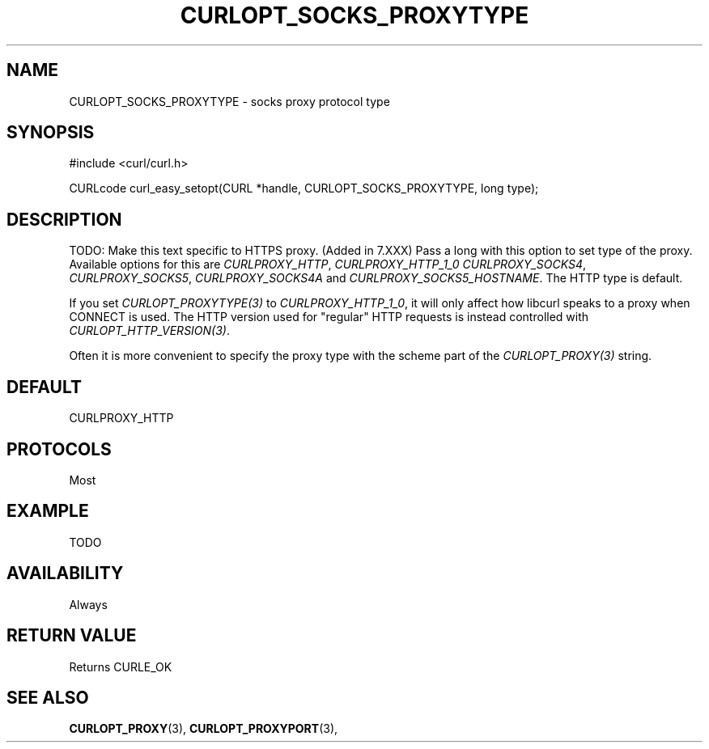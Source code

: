 .\" **************************************************************************
.\" *                                  _   _ ____  _
.\" *  Project                     ___| | | |  _ \| |
.\" *                             / __| | | | |_) | |
.\" *                            | (__| |_| |  _ <| |___
.\" *                             \___|\___/|_| \_\_____|
.\" *
.\" * Copyright (C) 1998 - 2016, Daniel Stenberg, <daniel@haxx.se>, et al.
.\" *
.\" * This software is licensed as described in the file COPYING, which
.\" * you should have received as part of this distribution. The terms
.\" * are also available at https://curl.haxx.se/docs/copyright.html.
.\" *
.\" * You may opt to use, copy, modify, merge, publish, distribute and/or sell
.\" * copies of the Software, and permit persons to whom the Software is
.\" * furnished to do so, under the terms of the COPYING file.
.\" *
.\" * This software is distributed on an "AS IS" basis, WITHOUT WARRANTY OF ANY
.\" * KIND, either express or implied.
.\" *
.\" **************************************************************************
.\"
.TH CURLOPT_SOCKS_PROXYTYPE 3 "16 Nov 2016" "libcurl 7.52.0" "curl_easy_setopt options"
.SH NAME
CURLOPT_SOCKS_PROXYTYPE \- socks proxy protocol type
.SH SYNOPSIS
#include <curl/curl.h>

CURLcode curl_easy_setopt(CURL *handle, CURLOPT_SOCKS_PROXYTYPE, long type);
.SH DESCRIPTION
TODO: Make this text specific to HTTPS proxy. (Added in 7.XXX)
Pass a long with this option to set type of the proxy. Available options for
this are \fICURLPROXY_HTTP\fP, \fICURLPROXY_HTTP_1_0\fP
\fICURLPROXY_SOCKS4\fP, \fICURLPROXY_SOCKS5\fP, \fICURLPROXY_SOCKS4A\fP and
\fICURLPROXY_SOCKS5_HOSTNAME\fP. The HTTP type is default.

If you set \fICURLOPT_PROXYTYPE(3)\fP to \fICURLPROXY_HTTP_1_0\fP, it will
only affect how libcurl speaks to a proxy when CONNECT is used. The HTTP
version used for "regular" HTTP requests is instead controlled with
\fICURLOPT_HTTP_VERSION(3)\fP.

Often it is more convenient to specify the proxy type with the scheme part of
the \fICURLOPT_PROXY(3)\fP string.
.SH DEFAULT
CURLPROXY_HTTP
.SH PROTOCOLS
Most
.SH EXAMPLE
TODO
.SH AVAILABILITY
Always
.SH RETURN VALUE
Returns CURLE_OK
.SH "SEE ALSO"
.BR CURLOPT_PROXY "(3), " CURLOPT_PROXYPORT "(3), "
